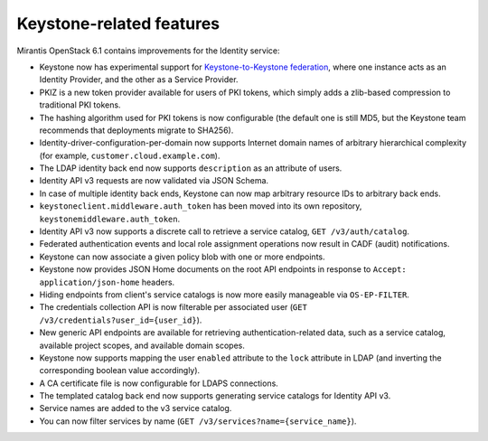 Keystone-related features
-------------------------

Mirantis OpenStack 6.1 contains improvements for the Identity service:

* Keystone now has experimental support for `Keystone-to-Keystone
  federation <http://docs.openstack.org/developer/keystone/configure_federation.html#keystone-as-an-identity-provider-idp>`_, where one instance acts as an Identity
  Provider, and the other as a Service Provider.

* PKIZ is a new token provider available for users of PKI tokens,
  which simply adds a zlib-based compression to traditional PKI tokens.

* The hashing algorithm used for PKI tokens is now configurable
  (the default one is still MD5, but the Keystone team recommends that
  deployments migrate to SHA256).

* Identity-driver-configuration-per-domain now supports Internet domain
  names of arbitrary hierarchical complexity (for example,
  ``customer.cloud.example.com``).

* The LDAP identity back end now supports ``description`` as an attribute
  of users.

* Identity API v3 requests are now validated via JSON Schema.

* In case of multiple identity back ends, Keystone can now map arbitrary
  resource IDs to arbitrary back ends.

* ``keystoneclient.middleware.auth_token`` has been moved into its own
  repository, ``keystonemiddleware.auth_token``.

* Identity API v3 now supports a discrete call to retrieve a service
  catalog, ``GET /v3/auth/catalog``.

* Federated authentication events and local role assignment operations
  now result in CADF (audit) notifications.

* Keystone can now associate a given policy blob with one or more endpoints.

* Keystone now provides JSON Home documents on the root API endpoints
  in response to ``Accept: application/json-home`` headers.

* Hiding endpoints from client's service catalogs is now more easily manageable
  via ``OS-EP-FILTER``.

* The credentials collection API is now filterable per associated user
  (``GET /v3/credentials?user_id={user_id}``).

* New generic API endpoints are available for retrieving
  authentication-related data, such as a service catalog, available project
  scopes, and available domain scopes.

* Keystone now supports mapping the user ``enabled`` attribute to the ``lock``
  attribute in LDAP (and inverting the corresponding boolean value accordingly).

* A CA certificate file is now configurable for LDAPS connections.

* The templated catalog back end now supports generating service catalogs for
  Identity API v3.

* Service names are added to the v3 service catalog.

* You can now filter services by name (``GET /v3/services?name={service_name}``).
